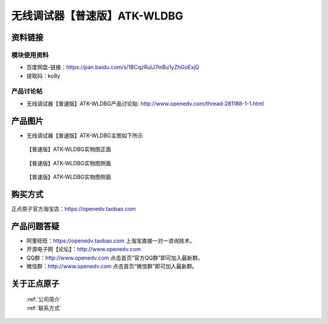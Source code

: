 .. 正点原子产品资料汇总, created by 2020-03-19 正点原子-alientek 

无线调试器【普速版】ATK-WLDBG
============================================



资料链接
------------

模块使用资料
^^^^^^^^^^

- 百度网盘-链接：https://pan.baidu.com/s/1BCqzRulJ7mBu1yZhGoExjQ
- 提取码：ko8y
  
产品讨论帖
^^^^^^^^^^

- 无线调试器【普速版】ATK-WLDBG产品讨论贴: http://www.openedv.com/thread-281188-1-1.html


产品图片
--------

- 无线调试器【普速版】ATK-WLDBG主图如下所示

.. _pic_major_ATKHSDAP:

.. figure:: media/ATK-WLDBG.png


   
  【普速版】ATK-WLDBG实物图正面


.. _pic_major_ATKHSDAPb1:

.. figure:: media/ATK-WLDBGb.png


   
  【普速版】ATK-WLDBG实物图侧面


.. _pic_major_ATKHSDAPb1:

.. figure:: media/ATK-WLDBGbb.png


   
  【普速版】ATK-WLDBG实物图侧面



购买方式
-------- 

正点原子官方淘宝店：https://openedv.taobao.com 




产品问题答疑
------------

- 阿里旺旺：https://openedv.taobao.com 上淘宝直接一对一咨询技术。  
- 开源电子网【论坛】：http://www.openedv.com 
- QQ群：http://www.openedv.com   点击首页“官方QQ群”即可加入最新群。 
- 微信群：http://www.openedv.com 点击首页“微信群”即可加入最新群。
  


关于正点原子  
-----------------

 | :ref:`公司简介` 
 | :ref:`联系方式`

